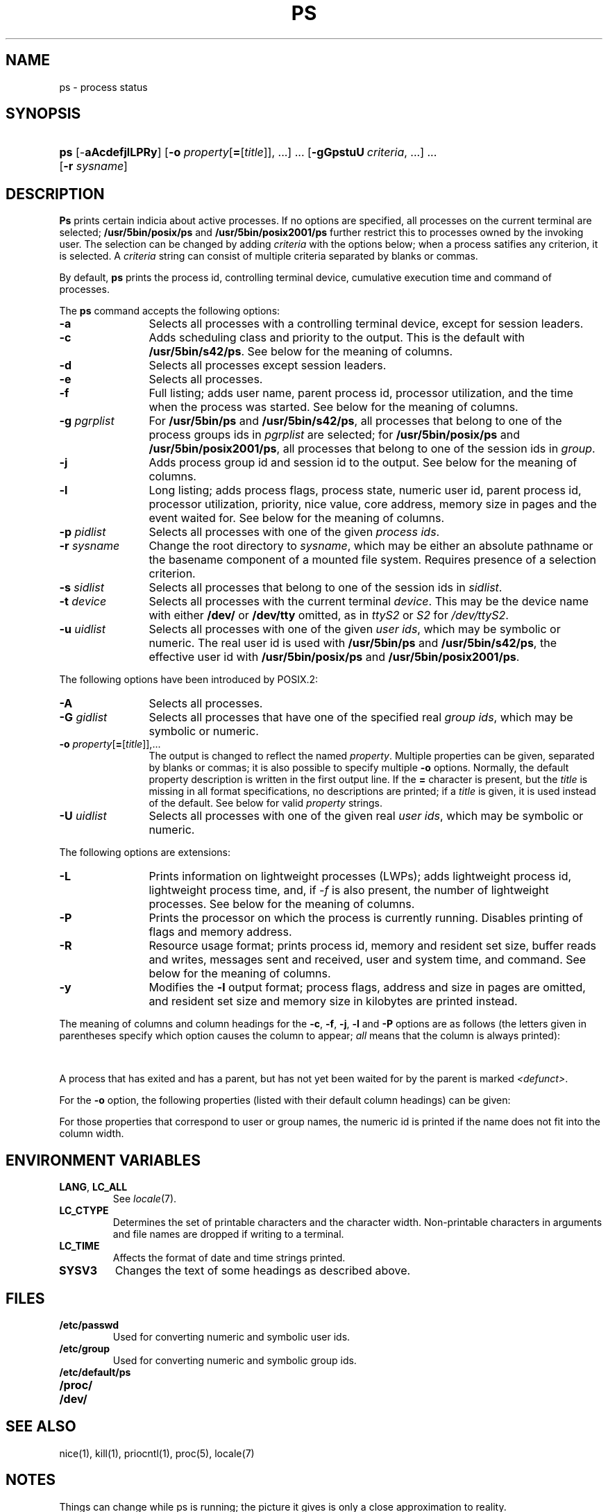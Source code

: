 '\" t
.\" Sccsid @(#)ps.1	1.47 (gritter) 10/13/05
.\" Parts taken from ps(1), Unix 7th edition:
.\" Copyright(C) Caldera International Inc. 2001-2002. All rights reserved.
.\"
.\" Redistribution and use in source and binary forms, with or without
.\" modification, are permitted provided that the following conditions
.\" are met:
.\"   Redistributions of source code and documentation must retain the
.\"    above copyright notice, this list of conditions and the following
.\"    disclaimer.
.\"   Redistributions in binary form must reproduce the above copyright
.\"    notice, this list of conditions and the following disclaimer in the
.\"    documentation and/or other materials provided with the distribution.
.\"   All advertising materials mentioning features or use of this software
.\"    must display the following acknowledgement:
.\"      This product includes software developed or owned by Caldera
.\"      International, Inc.
.\"   Neither the name of Caldera International, Inc. nor the names of
.\"    other contributors may be used to endorse or promote products
.\"    derived from this software without specific prior written permission.
.\"
.\" USE OF THE SOFTWARE PROVIDED FOR UNDER THIS LICENSE BY CALDERA
.\" INTERNATIONAL, INC. AND CONTRIBUTORS ``AS IS'' AND ANY EXPRESS OR
.\" IMPLIED WARRANTIES, INCLUDING, BUT NOT LIMITED TO, THE IMPLIED
.\" WARRANTIES OF MERCHANTABILITY AND FITNESS FOR A PARTICULAR PURPOSE
.\" ARE DISCLAIMED. IN NO EVENT SHALL CALDERA INTERNATIONAL, INC. BE
.\" LIABLE FOR ANY DIRECT, INDIRECT INCIDENTAL, SPECIAL, EXEMPLARY, OR
.\" CONSEQUENTIAL DAMAGES (INCLUDING, BUT NOT LIMITED TO, PROCUREMENT OF
.\" SUBSTITUTE GOODS OR SERVICES; LOSS OF USE, DATA, OR PROFITS; OR
.\" BUSINESS INTERRUPTION) HOWEVER CAUSED AND ON ANY THEORY OF LIABILITY,
.\" WHETHER IN CONTRACT, STRICT LIABILITY, OR TORT (INCLUDING NEGLIGENCE
.\" OR OTHERWISE) ARISING IN ANY WAY OUT OF THE USE OF THIS SOFTWARE,
.\" EVEN IF ADVISED OF THE POSSIBILITY OF SUCH DAMAGE.
.TH PS 1 "10/13/05" "Heirloom Toolchest" "User Commands"
.SH NAME
ps \- process status
.SH SYNOPSIS
.HP
.ad l
.nh
\fBps\fR [\-\fBaAcdefjlLPRy\fR]
[\fB\-o\fI property\fR[\fB=\fR[\fItitle\fR]], ...\fR]\ ...
[\fB\-gGpstuU\fI\ criteria\fR, ...]\ ...
[\fB\-r \fIsysname\fR]
.br
.hy 1
.ad b
.SH DESCRIPTION
.B Ps
prints certain indicia about active processes.
If no options are specified,
all processes on the current terminal are selected;
.B /usr/5bin/posix/ps
and
.B /usr/5bin/posix2001/ps
further restrict this to processes owned by the invoking user.
The selection can be changed
by adding
.I criteria
with the options below;
when a process satifies any criterion,
it is selected.
A
.I criteria
string can consist
of multiple criteria
separated by blanks or commas.
.PP
By default,
.B ps
prints the process id,
controlling terminal device,
cumulative execution time
and command of processes.
.PP
The
.B ps
command accepts the following options:
.TP 12
.B \-a
Selects all processes with a controlling terminal device,
except for session leaders.
.TP 12
.B \-c
Adds scheduling class and priority to the output.
This is the default with
.BR /usr/5bin/s42/ps .
See below for the meaning of columns.
.TP 12
.B \-d
Selects all processes except session leaders.
.TP 12
.B \-e
Selects all processes.
.TP 12
.B \-f
Full listing;
adds user name, parent process id,
processor utilization,
and the time when the process was started.
See below for the meaning of columns.
.TP 12
\fB\-g\fI pgrplist\fR
For
.B /usr/5bin/ps
and
.BR /usr/5bin/s42/ps ,
all processes that belong to one of the process groups ids in
.I pgrplist
are selected;
for
.B /usr/5bin/posix/ps
and
.BR /usr/5bin/posix2001/ps ,
all processes that belong to one of the session ids in
.IR group .
.TP 12
.B \-j
Adds process group id and session id to the output.
See below for the meaning of columns.
.TP 12
.B \-l
Long listing;
adds process flags, process state,
numeric user id,
parent process id,
processor utilization,
priority, nice value,
core address,
memory size in pages and the event waited for.
See below for the meaning of columns.
.TP 12
\fB\-p\fI pidlist\fR
Selects all processes with one of the given \fIprocess ids\fR.
.TP 12
\fB\-r\fI sysname\fR
Change the root directory to
.IR sysname ,
which may be either an absolute pathname
or the basename component of a mounted file system.
Requires presence of a selection criterion.
.TP 12
\fB\-s\fI sidlist\fR
Selects all processes that belong to one of the session ids in
.IR sidlist .
.TP 12
\fB\-t\fI device\fR
Selects all processes with the current terminal
.IR device .
This may be the device name with either
.B /dev/
or
.B /dev/tty
omitted,
as in
.I ttyS2
or
.I S2
for
.IR /dev/ttyS2 .
.TP 12
\fB\-u\fI uidlist\fR
Selects all processes with one of the given \fIuser ids\fR,
which may be symbolic or numeric.
The real user id is used with
.B /usr/5bin/ps
and
.BR /usr/5bin/s42/ps ,
the effective user id with
.B /usr/5bin/posix/ps
and
.BR /usr/5bin/posix2001/ps .
.PP
The following options have been introduced by POSIX.2:
.TP 12
.B \-A
Selects all processes.
.TP 12
\fB\-G\fI gidlist\fR
Selects all processes that have one of the specified real \fIgroup ids\fR,
which may be symbolic or numeric.
.TP 12
\fB\-o\fI property\fR[\fB=\fR[\fItitle\fR]],...
The output is changed to reflect the named
.IR property .
Multiple properties can be given,
separated by blanks or commas;
it is also possible to specify multiple
.B \-o
options.
Normally, the default property description is
written in the first output line.
If the
.B = 
character is present, but the
.I title
is missing in all format specifications,
no descriptions are printed;
if a
.I title
is given, it is used instead of the default.
See below for valid
.I property
strings.
.TP 12
\fB\-U\fI uidlist\fR
Selects all processes with one of the given real \fIuser ids\fR,
which may be symbolic or numeric.
.PP
The following options are extensions:
.TP 12
.B \-L
.hw LWPs
Prints information on lightweight processes (LWPs);
adds lightweight process id,
lightweight process time,
and, if \fI\-f\fR is also present,
the number of lightweight processes.
See below for the meaning of columns.
.TP 12
.B \-P
Prints the processor on which the process is currently running.
Disables printing of flags and memory address.
.TP 12
.B \-R
Resource usage format;
prints process id,
memory and resident set size,
buffer reads and writes,
messages sent and received,
user and system time,
and command.
See below for the meaning of columns.
.TP 12
.B \-y
Modifies the
.B \-l
output format;
process flags, address and size in pages are omitted,
and resident set size
and memory size in kilobytes are printed instead.
.PP
The meaning of columns and column headings
for the
.BR \-c ,
.BR \-f ,
.BR \-j ,
.BR \-l
and
.B \-P
options are as follows
(the letters given in parentheses specify which option
causes the column to appear;
\fIall\fR means that the column is always printed):
.PP
.TS
l2 l2 l s s
l2 l2 l2 l4 l.
F	(l)	T{
Flags associated with the process
(octal and additive):
T}
			01	in core;
			02	system process;
			04	T{
locked in core (e.g. for physical I/O);
T}
			10	being swapped;
			20	being traced by another process.
.T&
l2 l2 l s s
l2 l2 l2 l4 l.
S	(l)	The state of the process:
			O	running on a processor;
			R	runnable (on run queue);
			S	sleeping;
			I	intermediate;
			Z	terminated;
			T	stopped;
			X	allocating memory.
.T&
l2 l2 l s s.
UID	(f,l)	T{
The real user ID of the process owner,
or, for \fB/usr/5bin/posix/ps\fR
and \fB/usr/5bin/posix2001/ps\fR,
the effective user ID.
With the \fB\-l\fR
option,
a numeric ID is printed,
otherwise the user name.
T}
PID	(all)	T{
The process id of the process;
as in certain cults
it is possible to kill a process
if you know its true name.
T}
PPID	(f,j,l)	The process ID of the parent process.
PGID	(j)	The process group ID of the process.
SID	(j)	The session ID of the process.
LWP	(L)	The lightweight process ID of the process.
NLWP	(fL)	T{
The number of lightweight processes
in the process.
T}
PSR	(P)	T{
The processor on which the process is currently running.
T}
C	(f,l)	Processor utilization for scheduling.
CLS	(c)	Scheduling class.
PRI	(c,l)	T{
Priority.
With \fB\-l\fR, high numbers mean low priority.
With \fB\-c\fR, high numbers mean high priority;
time-sharing processes have priorities below 60;
for real-time processes,
the priority is computed as \fI100 + scheduling priority.\fR
T}
NI	(l)	Nice value, used in priority computation.
ADDR	(l)	The core address of the process.
RSS	(ly)	T{
The amount of memory in kilobytes
currently present in core.
T}
SZ	(l,R)	T{
The size in pages of the core image of the process.
If the \fB\-y\fR option is also given,
the size is printed in kilobytes.
T}
MRSZ	(R)	T{
The amount of memory in pages
currently present in core.
T}
PFLTS	(R)	T{
The number of major page faults
that have occurred with the process.
T}
BUFR	(R)	T{
Buffer reads performed on behalf of the process.
T}
BUFW	(R)	T{
Buffer writes performed on behalf of the process.
T}
MRCV	(R)	T{
Messages received by the process.
T}
MSND	(R)	T{
Messages sent by the process.
T}
WCHAN	(l)	T{
The event for which the process is waiting or sleeping;
if blank, the process is running.
T}
.\" Trailing no-break-spaces guarantee a minimum table width for nroff
.\" without restricting troff to select the same.
STIME	(f)	The time when the process was started.\ \ \ \ \ \ 
TTY	(all)	T{
The controlling tty for the process.
T}
TIME	(all)	T{
The cumulative execution time for the process.
T}
LTIME	(L)	T{
The cumulative execution time for the lightweight process.
T}
UTIME	(R)	T{
The cumulative time the process spent in user mode.
T}
KTIME	(R)	T{
The cumulative time the process spent in system (kernel) mode.
T}
COMD	(all)	T{
The command name;
with the \fB\-f\fR option,
the command line.
The heading `CMD' is printed
for \fB/usr/5bin/posix/ps\fR
and \fB/usr/5bin/posix2001/ps\fR;
the heading `COMMAND' is printed
if the \fBSYSV3\fR
environment variable is set
and the \fI\-l\fR option is not present.
T}
.TE
.PP
A process that has exited and has a parent,
but has not yet been waited for by the parent
is marked
.IR <defunct> .
.PP
For the
.B \-o
option, the following properties
(listed with their default column headings)
can be given:
.PP
.TS
l2fB l2 l.
user	USER	Effective user name.
ruser	RUSER	Real user name.
group	GROUP	Effective group name.
rgroup	RGROUP	Real group name.
pid	PID	Process id.
ppid	PPID	Parent process id.
pgid	PGID	Process group id.
sid	SID	Session id.
class	CLASS	Scheduling class.
pcpu	%CPU	Processor usage in percent.
vsz	VSZ	Memory usage in kilobytes.
nice	NI	Nice value.
etime	ELAPSED	Time elapsed since the process was started.
time	TIME	Cumulative execution time.
tty	TTY	Controlling terminal device.
comm	COMMAND	The first command line argument.
args	COMMAND	Command line arguments separated by spaces.
f	F	Process flags.
s	S	Process state.
c	C	Processor utilization for scheduling.
uid	UID	Numeric effective user id.
ruid	RUID	Numeric real user id.
gid	GID	Numeric effective group id.
rgid	RGID	Numeric real group id.
pri	PRI	Priority; high numbers mean high priority.
opri	PRI	Priority; high numbers mean low priority.
psr	PSR	Processor.
addr	ADDR	Core address.
osz	SZ	Memory size in pages.
wchan	WCHAN	Event for which the process is waiting.
stime	STIME	T{
Start time of the process (may contain whitespace).
T}
rss	RSS	Resident set size in kilobytes.
pmem	%MEM	Memory usage in percent.
fname	COMMAND	T{
.ad l
.nr ol \n(.l
.ll 39n
The first eight characters of the executable file for the process.
.br
.ll \n(olu
.ad b
T}
.TE
.PP
For those properties that correspond to user or group names,
the numeric id is printed
if the name does not fit into the column width.
.SH "ENVIRONMENT VARIABLES"
.TP
.BR LANG ", " LC_ALL
See
.IR locale (7).
.TP
.B LC_CTYPE
Determines the set of printable characters
and the character width.
Non-printable characters in arguments and file names
are dropped if writing to a terminal.
.TP
.B LC_TIME
Affects the format of date and time strings printed.
.TP
.B SYSV3
Changes the text of some headings as described above.
.SH FILES
.TP
.B /etc/passwd
Used for converting numeric and symbolic user ids.
.TP
.B /etc/group
Used for converting numeric and symbolic group ids.
.TP
.B /etc/default/ps
.TP
.B /proc/
.TP
.B /dev/
.SH "SEE ALSO"
nice(1),
kill(1),
priocntl(1),
proc(5),
locale(7)
.SH NOTES
Things can change while ps is running;
the picture it gives is only a close approximation to reality.
